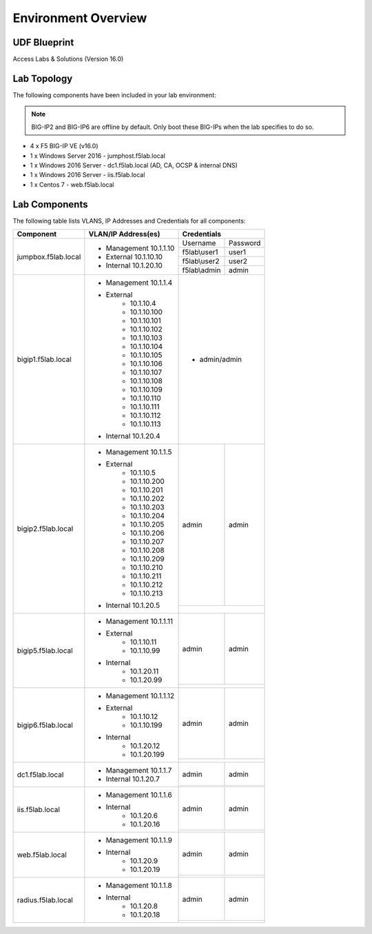 Environment Overview
=====================


UDF Blueprint
-----------------

Access Labs & Solutions (Version 16.0)

Lab Topology
--------------

|image000|


The following components have been included in your lab environment:


.. Note:: BIG-IP2  and BIG-IP6 are offline by default.  Only boot these BIG-IPs when the lab specifies to do so.


- 4 x F5 BIG-IP VE (v16.0)
- 1 x Windows Server 2016 - jumphost.f5lab.local
- 1 x Windows 2016 Server - dc1.f5lab.local (AD, CA, OCSP & internal DNS) 
- 1 x Windows 2016 Server - iis.f5lab.local
- 1 x Centos 7 - web.f5lab.local

Lab Components
--------------------

The following table lists VLANS, IP Addresses and Credentials for all
components:


+------------------------+-------------------------+-----------------------------+
| Component              | VLAN/IP Address(es)     |           Credentials       |
+========================+=========================+================+============+
| jumpbox.f5lab.local    | - Management 10.1.1.10  | Username       | Password   |
|                        | - External   10.1.10.10 +----------------+------------+
|                        | - Internal   10.1.20.10 | f5lab\\user1   |     user1  |                  
|                        |                         +----------------+------------+
|                        |                         | f5lab\\user2   |     user2  |
|                        |                         +----------------+------------+    
|                        |                         | f5lab\\admin   |     admin  | 
+------------------------+-------------------------+----------------+------------+
| bigip1.f5lab.local     | - Management 10.1.1.4   | - admin/admin               |
|                        | - External              |                             |
|                        |     - 10.1.10.4         |                             |
|                        |     - 10.1.10.100       |                             |
|                        |     - 10.1.10.101       |                             |
|                        |     - 10.1.10.102       |                             |
|                        |     - 10.1.10.103       |                             |
|                        |     - 10.1.10.104       |                             |
|                        |     - 10.1.10.105       |                             |
|                        |     - 10.1.10.106       |                             |
|                        |     - 10.1.10.107       |                             |
|                        |     - 10.1.10.108       |                             |
|                        |     - 10.1.10.109       |                             |
|                        |     - 10.1.10.110       |                             |
|                        |     - 10.1.10.111       |                             |
|                        |     - 10.1.10.112       |                             |
|                        |     - 10.1.10.113       |                             |
|                        | - Internal   10.1.20.4  |                             |
+------------------------+-------------------------+----------------+------------+
| bigip2.f5lab.local     | - Management 10.1.1.5   | admin          |  admin     |
|                        | - External              +----------------+------------+
|                        |     - 10.1.10.5         |                             |
|                        |     - 10.1.10.200       |                             |
|                        |     - 10.1.10.201       |                             |
|                        |     - 10.1.10.202       |                             |
|                        |     - 10.1.10.203       |                             |
|                        |     - 10.1.10.204       |                             |
|                        |     - 10.1.10.205       |                             |
|                        |     - 10.1.10.206       |                             |
|                        |     - 10.1.10.207       |                             |
|                        |     - 10.1.10.208       |                             |
|                        |     - 10.1.10.209       |                             |
|                        |     - 10.1.10.210       |                             |
|                        |     - 10.1.10.211       |                             |
|                        |     - 10.1.10.212       |                             |
|                        |     - 10.1.10.213       |                             |
|                        | - Internal   10.1.20.5  |                             |
+------------------------+-------------------------+----------------+------------+
| bigip5.f5lab.local     | - Management 10.1.1.11  | admin          |  admin     |
|                        |                         +----------------+------------+
|                        | - External              |                             |
|                        |     - 10.1.10.11        |                             |
|                        |     - 10.1.10.99        |                             |
|                        | - Internal              |                             |
|                        |     - 10.1.20.11        |                             |
|                        |     - 10.1.20.99        |                             |
+------------------------+-------------------------+----------------+------------+
| bigip6.f5lab.local     | - Management 10.1.1.12  | admin          |  admin     |
|                        |                         +----------------+------------+
|                        | - External              |                             |
|                        |     - 10.1.10.12        |                             |
|                        |     - 10.1.10.199       |                             |
|                        | - Internal              |                             |
|                        |     - 10.1.20.12        |                             |
|                        |     - 10.1.20.199       |                             |
+------------------------+-------------------------+----------------+------------+
| dc1.f5lab.local        | - Management 10.1.1.7   |    admin       |  admin     |
|                        | - Internal   10.1.20.7  +----------------+------------+  
|                        |                         |                             |
+------------------------+-------------------------+----------------+------------+
| iis.f5lab.local        | - Management 10.1.1.6   |   admin        |  admin     |
|                        | - Internal              +----------------+------------+                         
|                        |    - 10.1.20.6          |                             |
|                        |    - 10.1.20.16         |                             |
+------------------------+-------------------------+----------------+------------+
| web.f5lab.local        | - Management 10.1.1.9   |  admin         |   admin    |
|                        | - Internal              +----------------+------------+
|                        |    - 10.1.20.9          |                             |
|                        |    - 10.1.20.19         |                             |
+------------------------+-------------------------+----------------+------------+
| radius.f5lab.local     | - Management 10.1.1.8   |      admin     |   admin    |
|                        | - Internal              +----------------+------------+                   
|                        |    - 10.1.20.8          |                             |
|                        |    - 10.1.20.18         |                             |
+------------------------+-------------------------+-----------------------------+

.. |image000| image:: media/intro/000.png



